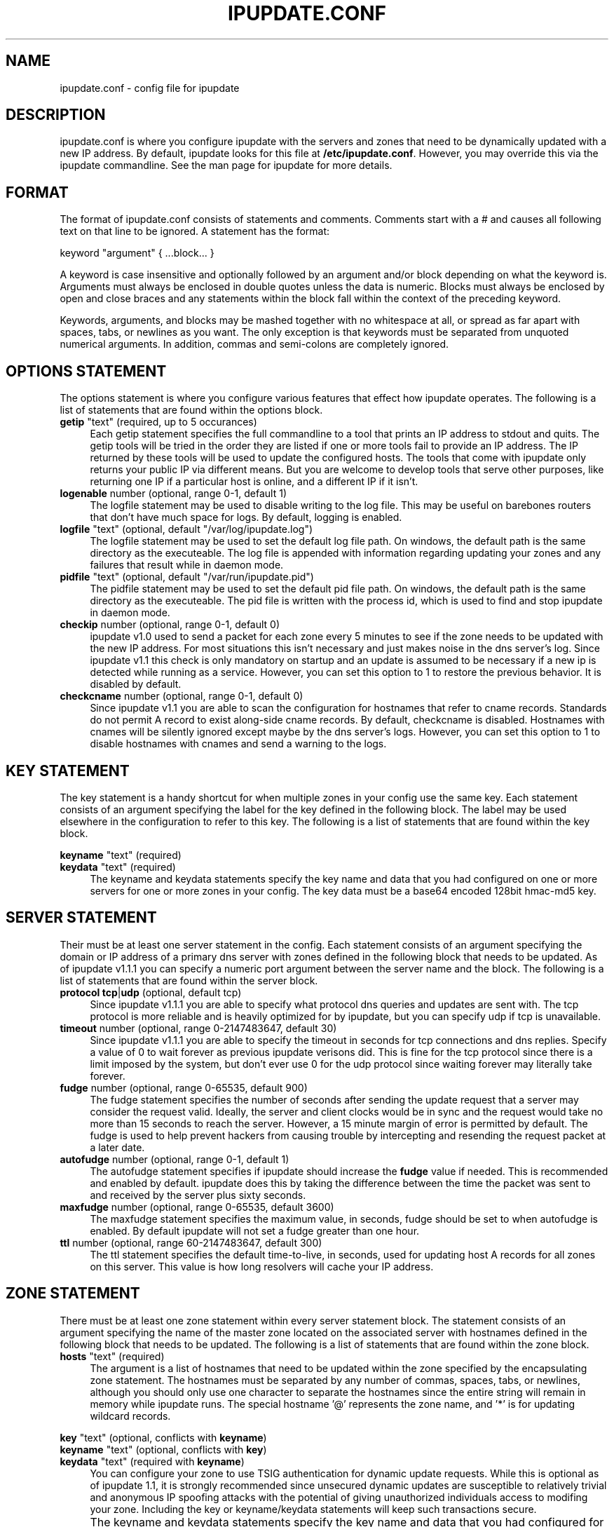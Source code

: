 .TH IPUPDATE.CONF 5
.SH NAME
ipupdate.conf \- config file for ipupdate
.SH DESCRIPTION
ipupdate.conf is where you configure ipupdate with the servers and zones
that need to be dynamically updated with a new IP address.  By default,
ipupdate looks for this file at
.BR /etc/ipupdate.conf .
However, you may override this via the ipupdate commandline.  See the man 
page for ipupdate for more details.

.SH FORMAT
The format of ipupdate.conf consists of statements and comments. Comments
start with a # and causes all following text on that line to be ignored. A
statement has the format:

keyword "argument" { ...block... }

A keyword is case insensitive and optionally followed by an argument and/or
block depending on what the keyword is.  Arguments must always be enclosed
in double quotes unless the data is numeric.  Blocks must always be enclosed
by open and close braces and any statements within the block fall within the
context of the preceding keyword.

Keywords, arguments, and blocks may be mashed together with no whitespace at
all, or spread as far apart with spaces, tabs, or newlines as you want.  The
only exception is that keywords must be separated from unquoted numerical
arguments.  In addition, commas and semi-colons are completely ignored.

.SH OPTIONS STATEMENT
The options statement is where you configure various features that effect how
ipupdate operates. The following is a list of statements that are found within
the options block.

.TP 4
\fBgetip\fR "text" (required, up to 5 occurances)
Each getip statement specifies the full commandline to a tool that prints an IP
address to stdout and quits. The getip tools will be tried in the order they are
listed if one or more tools fail to provide an IP address. The IP returned by
these tools will be used to update the configured hosts. The tools that come
with ipupdate only returns your public IP via different means. But you are
welcome to develop tools that serve other purposes, like returning one IP if a
particular host is online, and a different IP if it isn't.

.TP 4
\fBlogenable\fR number (optional, range 0-1, default 1)
The logfile statement may be used to disable writing to the log file. This may
be useful on barebones routers that don't have much space for logs.  By default,
logging is enabled.

.TP 4
\fBlogfile\fR "text" (optional, default "/var/log/ipupdate.log")
The logfile statement may be used to set the default log file path.  On windows,
the default path is the same directory as the executeable. The log file is
appended with information regarding updating your zones and any failures that
result while in daemon mode.

.TP 4
\fBpidfile\fR "text" (optional, default "/var/run/ipupdate.pid")
The pidfile statement may be used to set the default pid file path.  On windows,
the default path is the same directory as the executeable. The pid file is
written with the process id, which is used to find and stop ipupdate in daemon
mode.

.TP 4
\fBcheckip\fR number (optional, range 0-1, default 0)
ipupdate v1.0 used to send a packet for each zone every 5 minutes to see if the
zone needs to be updated with the new IP address.  For most situations this
isn't necessary and just makes noise in the dns server's log.  Since ipupdate
v1.1 this check is only mandatory on startup and an update is assumed to be
necessary if a new ip is detected while running as a service.  However, you can
set this option to 1 to restore the previous behavior.  It is disabled by
default.

.TP 4
\fBcheckcname\fR number (optional, range 0-1, default 0)
Since ipupdate v1.1 you are able to scan the configuration for hostnames that
refer to cname records.  Standards do not permit A record to exist along-side
cname records.  By default, checkcname is disabled. Hostnames with cnames will
be silently ignored except maybe by the dns server's logs.  However, you can
set this option to 1 to disable hostnames with cnames and send a warning to the
logs.

.SH KEY STATEMENT
The key statement is a handy shortcut for when multiple zones in your config
use the same key. Each statement consists of an argument specifying the label
for the key defined in the following block.  The label may be used elsewhere
in the configuration to refer to this key.  The following is a list of
statements that are found within the key block.

.PP
\fBkeyname\fR "text" (required)
.br
\fBkeydata\fR "text" (required)
.RS 4
The keyname and keydata statements specify the key name and data that you had
configured on one or more servers for one or more zones in your config. The key
data must be a base64 encoded 128bit hmac-md5 key.
.RE

.SH SERVER STATEMENT
Their must be at least one server statement in the config. Each statement
consists of an argument specifying the domain or IP address of a primary dns
server with zones defined in the following block that needs to be updated. As
of ipupdate v1.1.1 you can specify a numeric port argument between the server
name and the block. The following is a list of statements that are found within
the server block.

.TP 4
\fBprotocol tcp\fR|\fBudp\fR (optional, default tcp)
Since ipupdate v1.1.1 you are able to specify what protocol dns queries and
updates are sent with.  The tcp protocol is more reliable and is heavily
optimized for by ipupdate, but you can specify udp if tcp is unavailable.

.TP 4
\fBtimeout\fR number (optional, range 0-2147483647, default 30)
Since ipupdate v1.1.1 you are able to specify the timeout in seconds for tcp
connections and dns replies.  Specify a value of 0 to wait forever as previous
ipupdate verisons did.  This is fine for the tcp protocol since there is a limit
imposed by the system, but don't ever use 0 for the udp protocol since waiting
forever may literally take forever.

.TP 4
\fBfudge\fR number (optional, range 0-65535, default 900)
The fudge statement specifies the number of seconds after sending the update
request that a server may consider the request valid.  Ideally, the server and
client clocks would be in sync and the request would take no more than 15
seconds to reach the server.  However, a 15 minute margin of error is permitted
by default.  The fudge is used to help prevent hackers from causing trouble by
intercepting and resending the request packet at a later date.

.TP 4
\fBautofudge\fR number (optional, range 0-1, default 1)
The autofudge statement specifies if ipupdate should increase the \fBfudge\fR
value if needed. This is recommended and enabled by default. ipupdate does this
by taking the difference between the time the packet was sent to and received
by the server plus sixty seconds.

.TP 4
\fBmaxfudge\fR number (optional, range 0-65535, default 3600)
The maxfudge statement specifies the maximum value, in seconds, fudge should be
set to when autofudge is enabled. By default ipupdate will not set a fudge
greater than one hour.

.TP 4
\fBttl\fR number (optional, range 60-2147483647, default 300)
The ttl statement specifies the default time-to-live, in seconds, used for
updating host A records for all zones on this server. This value is how long
resolvers will cache your IP address.

.SH ZONE STATEMENT
There must be at least one zone statement within every server statement block.
The statement consists of an argument specifying the name of the master zone
located on the associated server with hostnames defined in the following block
that needs to be updated.  The following is a list of statements that are found
within the zone block.

.TP 4
\fBhosts\fR "text" (required)
The argument is a list of hostnames that need to be updated within the zone
specified by the encapsulating zone statement.  The hostnames must be separated
by any number of commas, spaces, tabs, or newlines, although you should only use
one character to separate the hostnames since the entire string will remain in
memory while ipupdate runs. The special hostname '@' represents the zone name,
and '*' is for updating wildcard records.

.PP
\fBkey\fR "text" (optional, conflicts with \fBkeyname\fR)
.br
\fBkeyname\fR "text" (optional, conflicts with \fBkey\fR)
.br
\fBkeydata\fR "text" (required with \fBkeyname\fR)
.br
.RS 4
You can configure your zone to use TSIG authentication for dynamic update
requests.  While this is optional as of ipupdate 1.1, it is strongly recommended
since unsecured dynamic updates are susceptible to relatively trivial and
anonymous IP spoofing attacks with the potential of giving unauthorized
individuals access to modifing your zone. Including the key or keyname/keydata
statements will keep such transactions secure.
.RE

.IP "" 4
The keyname and keydata statements specify the key name and data that you had
configured for the zone on your server.  The key data must be a base64 encoded
128bit hmac-md5 key. Alternatively, you can specify these values in a top level
key statement and refer to that statement by name with the zone level key
statement. Keep in mind that the top level key statement must be defined before
the zone level key statement referring to it.

.TP 4
\fBttl\fR number (optional, range 60-2147483647, default server level ttl)
The ttl statement specifies the time-to-live, in seconds, used for updating host
A records within this zone. This value is how long resolvers will cache your IP
address.

.SH "EXAMPLES"
.nf
\fBoptions\fR
{
.RS
\fBgetip\fR "dollardns"
\fBgetip\fR "whatismyip"
\fBgetip\fR "ifip eth0"

\fBlogenable\fR 1
\fBlogfile\fR "/var/log/ipupdate.log"
\fBpidfile\fR "/var/run/ipupdate.pid"
\fBcheckip\fR 0
\fBcheckcname\fR 0
.RE
}

\fBkey\fR "example"
{
.RS
\fBkeyname\fR "update.example.com"
\fBkeydata\fR "flj7DFO7dYQikp6Tophhnw=="
.RE
}

\fBserver\fR "ns1.example.com" 53
{
.RS 4
\fBprotocol\fR tcp
\fBtimeout\fR 30
\fBfudge\fR 900
\fBmaxfudge\fR 3600
\fBautofudge\fR 1
\fBttl\fR 300

\fBzone\fR "example.com"
{
.RS 4
\fBhosts\fR "@,*,www"
\fBkey\fR "example"
\fBttl\fR 60
.RE
}

\fBzone\fR "example.org"
{
.RS 4
\fBhosts\fR "@,www,ftp,webmail"
\fBkeyname\fR "update.example.com"
\fBkeydata\fR "flj7DFO7dYQikp6Tophhnw=="
.RE
}
.RE
}
.fi

.SH "SEE ALSO"
.PP
\fBipupdate\fR(8), \fBgetip\fR(7)
